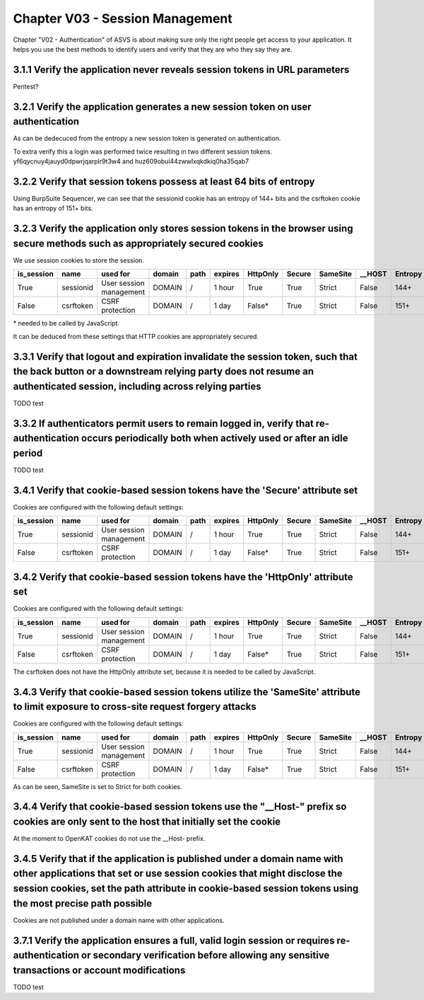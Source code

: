 ================================
Chapter V03 - Session Management
================================

Chapter "V02 - Authentication" of ASVS is about making sure only the right people get access to your application.
It helps you use the best methods to identify users and verify that they are who they say they are.

.. mermaid::

    flowchart LR
        rectId["iSDP: Chapter V03 - Session Management"] --> n1["Gebruik je gebruikersaccounts in je applicatie?"]
        n1 -- Ja --> n2["V3.1<br>V3.2<br>V3.3<br>V3.4<br>V3.7"]
        n1 -- Nee --> n3["V3.1<br>V3.4"]

        n1@{ shape: decision}
        rectId:::Aqua
        rectId:::Sky
        n1:::Pine
        n2:::Pine
        n3:::Rose
        classDef Pine stroke-width:1px, stroke-dasharray:none, stroke:#254336, fill:#27654A, color:#FFFFFF
        classDef Rose stroke-width:1px, stroke-dasharray:none, stroke:#FF5978, fill:#FFDFE5, color:#8E2236
        classDef Aqua stroke-width:1px, stroke-dasharray:none, stroke:#46EDC8, fill:#DEFFF8, color:#378E7A
        classDef Sky stroke-width:1px, stroke-dasharray:none, stroke:#374D7C, fill:#E2EBFF, color:#374D7C
        style n1 stroke:#00C853

|todo| 3.1.1 Verify the application never reveals session tokens in URL parameters
----------------------------------------------------------------------------------

Pentest?

|compliant| 3.2.1 Verify the application generates a new session token on user authentication
---------------------------------------------------------------------------------------------

As can be dedecuced from the entropy a new session token is generated on authentication.

To extra verify this a login was performed twice resulting in two different session tokens. yf6qycnuy4jauyd0dpwrjqarplr9t3w4 and huz609obui44zwwlxqkdkiq0ha35qab7

|compliant| 3.2.2 Verify that session tokens possess at least 64 bits of entropy
--------------------------------------------------------------------------------

Using BurpSuite Sequencer, we can see that the sessionid cookie has an entropy of 144+ bits and the csrftoken cookie has an entropy of 151+ bits.

|compliant| 3.2.3 Verify the application only stores session tokens in the browser using secure methods such as appropriately secured cookies
---------------------------------------------------------------------------------------------------------------------------------------------

We use session cookies to store the session.

=========== ========== ======================= ========== ======== ======== ======== ======= ======== ======== ========
is_session  name       used for                domain     path     expires  HttpOnly Secure  SameSite __HOST   Entropy
=========== ========== ======================= ========== ======== ======== ======== ======= ======== ======== ========
True        sessionid  User session management DOMAIN     \/       1 hour   True     True    Strict   False    144+
False       csrftoken  CSRF protection         DOMAIN     \/       1 day    False*   True    Strict   False    151+
=========== ========== ======================= ========== ======== ======== ======== ======= ======== ======== ========

\* needed to be called by JavaScript.

It can be deduced from these settings that HTTP cookies are appropriately secured.

|todo| 3.3.1 Verify that logout and expiration invalidate the session token, such that the back button or a downstream relying party does not resume an authenticated session, including across relying parties
---------------------------------------------------------------------------------------------------------------------------------------------------------------------------------------------------------------

TODO test

|todo| 3.3.2 If authenticators permit users to remain logged in, verify that re-authentication occurs periodically both when actively used or after an idle period
------------------------------------------------------------------------------------------------------------------------------------------------------------------

TODO test

|compliant| 3.4.1 Verify that cookie-based session tokens have the 'Secure' attribute set
-----------------------------------------------------------------------------------------

Cookies are configured with the following default settings:

=========== ========== ======================= ========== ======== ======== ======== ======= ======== ======== ========
is_session  name       used for                domain     path     expires  HttpOnly Secure  SameSite __HOST   Entropy
=========== ========== ======================= ========== ======== ======== ======== ======= ======== ======== ========
True        sessionid  User session management DOMAIN     \/       1 hour   True     True    Strict   False    144+
False       csrftoken  CSRF protection         DOMAIN     \/       1 day    False*   True    Strict   False    151+
=========== ========== ======================= ========== ======== ======== ======== ======= ======== ======== ========

|compliant| 3.4.2 Verify that cookie-based session tokens have the 'HttpOnly' attribute set
-------------------------------------------------------------------------------------------

Cookies are configured with the following default settings:

=========== ========== ======================= ========== ======== ======== ======== ======= ======== ======== ========
is_session  name       used for                domain     path     expires  HttpOnly Secure  SameSite __HOST   Entropy
=========== ========== ======================= ========== ======== ======== ======== ======= ======== ======== ========
True        sessionid  User session management DOMAIN     \/       1 hour   True     True    Strict   False    144+
False       csrftoken  CSRF protection         DOMAIN     \/       1 day    False*   True    Strict   False    151+
=========== ========== ======================= ========== ======== ======== ======== ======= ======== ======== ========

The csrftoken does not have the HttpOnly attribute set, because it is needed to be called by JavaScript.

|compliant| 3.4.3 Verify that cookie-based session tokens utilize the 'SameSite' attribute to limit exposure to cross-site request forgery attacks
--------------------------------------------------------------------------------------------------------------------------------------------------

Cookies are configured with the following default settings:

=========== ========== ======================= ========== ======== ======== ======== ======= ======== ======== ========
is_session  name       used for                domain     path     expires  HttpOnly Secure  SameSite __HOST   Entropy
=========== ========== ======================= ========== ======== ======== ======== ======= ======== ======== ========
True        sessionid  User session management DOMAIN     \/       1 hour   True     True    Strict   False    144+
False       csrftoken  CSRF protection         DOMAIN     \/       1 day    False*   True    Strict   False    151+
=========== ========== ======================= ========== ======== ======== ======== ======= ======== ======== ========

As can be seen, SameSite is set to Strict for both cookies.

|non_compliant| 3.4.4 Verify that cookie-based session tokens use the "__Host-" prefix so cookies are only sent to the host that initially set the cookie
---------------------------------------------------------------------------------------------------------------------------------------------------------

At the moment to OpenKAT cookies do not use the __Host- prefix.

|compliant| 3.4.5 Verify that if the application is published under a domain name with other applications that set or use session cookies that might disclose the session cookies, set the path attribute in cookie-based session tokens using the most precise path possible
-----------------------------------------------------------------------------------------------------------------------------------------------------------------------------------------------------------------------------------------------------------------------------

Cookies are not published under a domain name with other applications.

|todo| 3.7.1 Verify the application ensures a full, valid login session or requires re-authentication or secondary verification before allowing any sensitive transactions or account modifications
---------------------------------------------------------------------------------------------------------------------------------------------------------------------------------------------------

TODO test

.. |compliant| image:: img/compliant.svg
.. |non_compliant| image:: img/non_compliant.svg
.. |partial_compliant| image:: img/partial_compliant.svg
.. |todo| image:: img/todo.svg
.. |accepted| image:: img/accepted.svg
